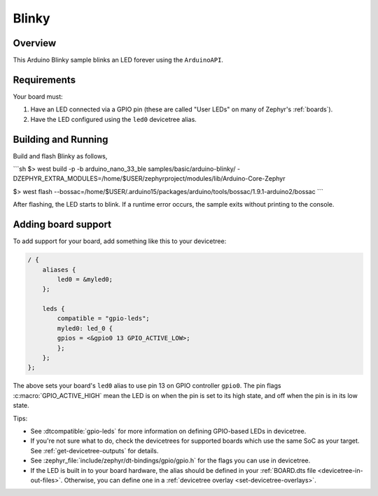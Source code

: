 .. _blinky-sample:

Blinky
######

Overview
********

This Arduino Blinky sample blinks an LED forever using the ``ArduinoAPI``.

Requirements
************

Your board must:

#. Have an LED connected via a GPIO pin (these are called "User LEDs" on many of
   Zephyr's :ref:`boards`).
#. Have the LED configured using the ``led0`` devicetree alias.

Building and Running
********************

Build and flash Blinky as follows,

```sh
$> west build  -p -b arduino_nano_33_ble samples/basic/arduino-blinky/ -DZEPHYR_EXTRA_MODULES=/home/$USER/zephyrproject/modules/lib/Arduino-Core-Zephyr

$> west flash --bossac=/home/$USER/.arduino15/packages/arduino/tools/bossac/1.9.1-arduino2/bossac
```

After flashing, the LED starts to blink. If a runtime error occurs, the sample
exits without printing to the console.

Adding board support
********************

To add support for your board, add something like this to your devicetree:

.. code-block:: DTS

    / {
        aliases {
            led0 = &myled0;
        };

        leds {
            compatible = "gpio-leds";
            myled0: led_0 {
            gpios = <&gpio0 13 GPIO_ACTIVE_LOW>;
            };
        };
    };

The above sets your board's ``led0`` alias to use pin 13 on GPIO controller
``gpio0``. The pin flags :c:macro:`GPIO_ACTIVE_HIGH` mean the LED is on when
the pin is set to its high state, and off when the pin is in its low state.

Tips:

- See :dtcompatible:`gpio-leds` for more information on defining GPIO-based LEDs
  in devicetree.

- If you're not sure what to do, check the devicetrees for supported boards which
  use the same SoC as your target. See :ref:`get-devicetree-outputs` for details.

- See :zephyr_file:`include/zephyr/dt-bindings/gpio/gpio.h` for the flags you can use
  in devicetree.

- If the LED is built in to your board hardware, the alias should be defined in
  your :ref:`BOARD.dts file <devicetree-in-out-files>`. Otherwise, you can
  define one in a :ref:`devicetree overlay <set-devicetree-overlays>`.
